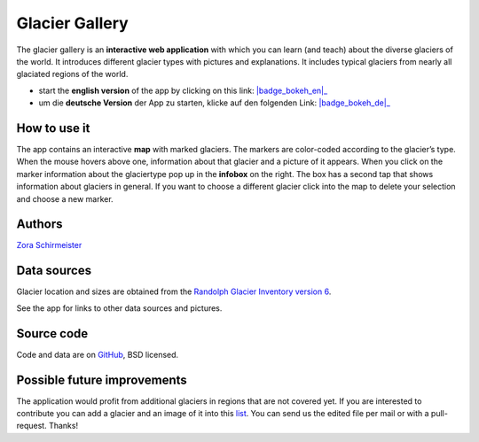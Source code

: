 .. _gallery:

Glacier Gallery
===============

.. figure:: _static/gallery_thumbnail.png
    :width: 100%
    :target: gallery-app_en.html

The glacier gallery is an **interactive web application** with which
you can learn (and teach) about the diverse glaciers of the world. It introduces
different glacier types with pictures and explanations. It includes typical
glaciers from nearly all glaciated regions of the world.

- start the **english version** of the app by clicking on this link: |badge_bokeh_en|_
- um die **deutsche Version** der App zu starten, klicke auf den folgenden Link: |badge_bokeh_de|_


.. _badge_bokeh_en: gallery-app_en.html
.. _badge_bokeh_de: gallery-app_de.html


How to use it
-------------

The app contains an interactive **map** with marked glaciers. The markers are
color-coded according to the glacier’s type. When the mouse hovers above one,
information about that glacier and a picture of it appears. When you click on
the marker information about the glaciertype pop up in the **infobox** on the
right. The box has a second tap that shows information about glaciers in general.
If you want to choose a different glacier click into the map to delete your
selection and choose a new marker.

Authors
-------

`Zora Schirmeister <https://github.com/zschirmeister>`_


Data sources
------------

Glacier location and sizes are obtained from the `Randolph Glacier Inventory version 6 <https://www.glims.org/RGI/>`_.

See the app for links to other data sources and pictures.


Source code
-----------

Code and data are on `GitHub <https://github.com/OGGM/glacier-gallery>`_, BSD licensed.


Possible future improvements
----------------------------

The application would profit from additional glaciers in regions that are not
covered yet. If you are interested to contribute you can add a glacier and an
image of it into this `list <https://github.com/OGGM/glacier-gallery/blob/master/glacier_data.py>`_.
You can send us the edited file per mail or with a pull-request. Thanks!
